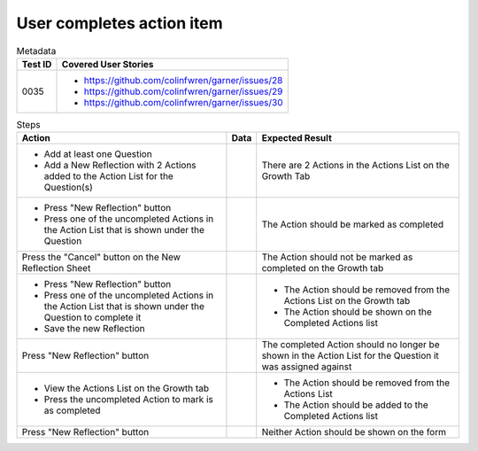 ==========================
User completes action item
==========================

.. list-table:: Metadata
    :header-rows: 1

    * - Test ID
      - Covered User Stories
    * - 0035
      - 
        * https://github.com/colinfwren/garner/issues/28
        * https://github.com/colinfwren/garner/issues/29
        * https://github.com/colinfwren/garner/issues/30

.. list-table:: Steps
    :header-rows: 1

    * - Action
      - Data
      - Expected Result
    * -
        * Add at least one Question
        * Add a New Reflection with 2 Actions added to the Action List for the Question(s)
      - 
      - There are 2 Actions in the Actions List on the Growth Tab
    * -
        * Press "New Reflection" button
        * Press one of the uncompleted Actions in the Action List that is shown under the Question 
      -
      - The Action should be marked as completed
    * - Press the "Cancel" button on the New Reflection Sheet
      -
      - The Action should not be marked as completed on the Growth tab
    * - 
        * Press "New Reflection" button
        * Press one of the uncompleted Actions in the Action List that is shown under the Question to complete it
        * Save the new Reflection
      - 
      - 
        * The Action should be removed from the Actions List on the Growth tab
        * The Action should be shown on the Completed Actions list
    * - Press "New Reflection" button
      - 
      - The completed Action should no longer be shown in the Action List for the Question it was assigned against
    * - 
        * View the Actions List on the Growth tab
        * Press the uncompleted Action to mark is as completed
      - 
      - 
        * The Action should be removed from the Actions List
        * The Action should be added to the Completed Actions list
    * - Press "New Reflection" button
      - 
      - Neither Action should be shown on the form